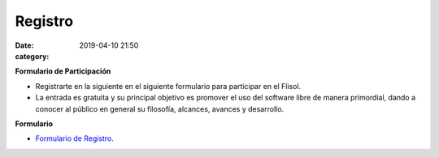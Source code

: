 Registro
########

:date: 2019-04-10 21:50
:category: 

**Formulario de Participación**
     
- Registrarte en la siguiente en el siguiente formulario para participar en el Flisol.


- La entrada es gratuita y su principal objetivo es promover el uso del software libre de manera primordial, dando a conocer al público en general su filosofía, alcances, avances y desarrollo. 

**Formulario**

-  `Formulario de Registro <https://forms.gle/FHNgMqeJzqnSjHwHA/>`_.




  

